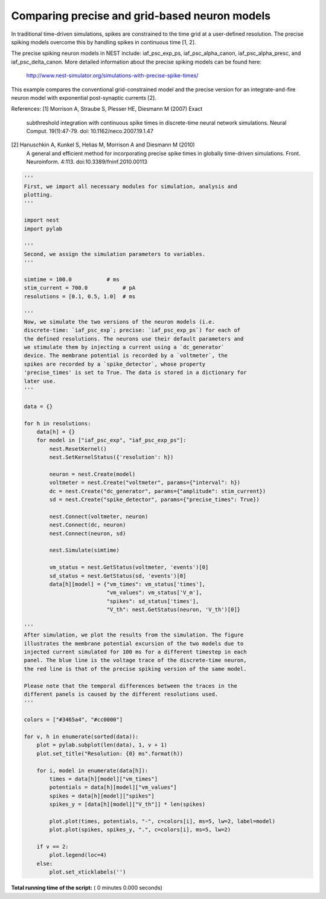 

.. _sphx_glr_auto_examples_precise_spiking.py:


Comparing precise and grid-based neuron models
----------------------------------------------

In traditional time-driven simulations, spikes are constrained to the
time grid at a user-defined resolution. The precise spiking models
overcome this by handling spikes in continuous time [1, 2].

The precise spiking neuron models in NEST include: iaf_psc_exp_ps,
iaf_psc_alpha_canon, iaf_psc_alpha_presc, and iaf_psc_delta_canon.
More detailed information about the precise spiking models can be
found here:
  http://www.nest-simulator.org/simulations-with-precise-spike-times/

This example compares the conventional grid-constrained model and the
precise version for an integrate-and-fire neuron model with exponential
post-synaptic currents [2].

References:
[1] Morrison A, Straube S, Plesser HE, Diesmann M (2007) Exact
    subthreshold integration with continuous spike times in
    discrete-time neural network simulations. Neural
    Comput. 19(1):47-79. doi: 10.1162/neco.2007.19.1.47
[2] Hanuschkin A, Kunkel S, Helias M, Morrison A and Diesmann M (2010)
    A general and efficient method for incorporating precise spike
    times in globally time-driven simulations. Front. Neuroinform.
    4:113. doi:10.3389/fninf.2010.00113



.. code-block:: python


    '''
    First, we import all necessary modules for simulation, analysis and
    plotting.
    '''

    import nest
    import pylab

    '''
    Second, we assign the simulation parameters to variables.
    '''

    simtime = 100.0           # ms
    stim_current = 700.0           # pA
    resolutions = [0.1, 0.5, 1.0]  # ms

    '''
    Now, we simulate the two versions of the neuron models (i.e.
    discrete-time: `iaf_psc_exp`; precise: `iaf_psc_exp_ps`) for each of
    the defined resolutions. The neurons use their default parameters and
    we stimulate them by injecting a current using a `dc_generator`
    device. The membrane potential is recorded by a `voltmeter`, the
    spikes are recorded by a `spike_detector`, whose property
    'precise_times' is set to True. The data is stored in a dictionary for
    later use.
    '''

    data = {}

    for h in resolutions:
        data[h] = {}
        for model in ["iaf_psc_exp", "iaf_psc_exp_ps"]:
            nest.ResetKernel()
            nest.SetKernelStatus({'resolution': h})

            neuron = nest.Create(model)
            voltmeter = nest.Create("voltmeter", params={"interval": h})
            dc = nest.Create("dc_generator", params={"amplitude": stim_current})
            sd = nest.Create("spike_detector", params={"precise_times": True})

            nest.Connect(voltmeter, neuron)
            nest.Connect(dc, neuron)
            nest.Connect(neuron, sd)

            nest.Simulate(simtime)

            vm_status = nest.GetStatus(voltmeter, 'events')[0]
            sd_status = nest.GetStatus(sd, 'events')[0]
            data[h][model] = {"vm_times": vm_status['times'],
                              "vm_values": vm_status['V_m'],
                              "spikes": sd_status['times'],
                              "V_th": nest.GetStatus(neuron, 'V_th')[0]}

    '''
    After simulation, we plot the results from the simulation. The figure
    illustrates the membrane potential excursion of the two models due to
    injected current simulated for 100 ms for a different timestep in each
    panel. The blue line is the voltage trace of the discrete-time neuron,
    the red line is that of the precise spiking version of the same model.

    Please note that the temporal differences between the traces in the
    different panels is caused by the different resolutions used.
    '''

    colors = ["#3465a4", "#cc0000"]

    for v, h in enumerate(sorted(data)):
        plot = pylab.subplot(len(data), 1, v + 1)
        plot.set_title("Resolution: {0} ms".format(h))

        for i, model in enumerate(data[h]):
            times = data[h][model]["vm_times"]
            potentials = data[h][model]["vm_values"]
            spikes = data[h][model]["spikes"]
            spikes_y = [data[h][model]["V_th"]] * len(spikes)

            plot.plot(times, potentials, "-", c=colors[i], ms=5, lw=2, label=model)
            plot.plot(spikes, spikes_y, ".", c=colors[i], ms=5, lw=2)

        if v == 2:
            plot.legend(loc=4)
        else:
            plot.set_xticklabels('')

**Total running time of the script:** ( 0 minutes  0.000 seconds)



.. only :: html

 .. container:: sphx-glr-footer


  .. container:: sphx-glr-download

     :download:`Download Python source code: precise_spiking.py <precise_spiking.py>`



  .. container:: sphx-glr-download

     :download:`Download Jupyter notebook: precise_spiking.ipynb <precise_spiking.ipynb>`


.. only:: html

 .. rst-class:: sphx-glr-signature

    `Gallery generated by Sphinx-Gallery <https://sphinx-gallery.readthedocs.io>`_
